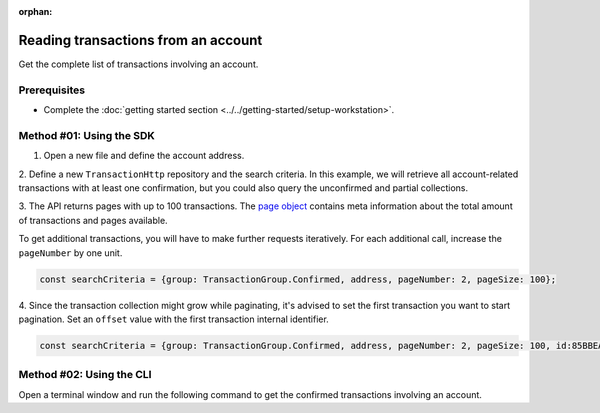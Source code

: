 :orphan:

.. post:: 18 Aug, 2018
    :category: Account
    :tags: SDK, CLI
    :excerpt: 1
    :nocomments:

####################################
Reading transactions from an account
####################################

Get the complete list of transactions involving an account.

*************
Prerequisites
*************

- Complete the :doc:`getting started section <../../getting-started/setup-workstation>`.

*************************
Method #01: Using the SDK
*************************

1. Open a new file and define the account address.

.. example-code::

    .. viewsource:: ../../resources/examples/typescript/account/GettingConfirmedTransactions.ts
        :language: typescript
        :start-after:  /* start block 01 */
        :end-before: /* end block 01 */

    .. viewsource:: ../../resources/examples/typescript/account/GettingConfirmedTransactions.js
        :language: javascript
        :start-after:  /* start block 01 */
        :end-before: /* end block 01 */

2. Define a new ``TransactionHttp`` repository and the search criteria.
In this example, we will retrieve all account-related transactions with at least one confirmation, but you could also query the unconfirmed and partial collections.

.. example-code::

    .. viewsource:: ../../resources/examples/typescript/account/GettingConfirmedTransactions.ts
        :language: typescript
        :start-after:  /* start block 02 */
        :end-before: /* end block 02 */

    .. viewsource:: ../../resources/examples/typescript/account/GettingConfirmedTransactions.js
        :language: javascript
        :start-after:  /* start block 02 */
        :end-before: /* end block 02 */

.. note: Find all the possible `SearchCriteria options <https://nemtech.github.io/symbol-sdk-typescript-javascript/0.20.3/interfaces/_infrastructure_searchcriteria_transactionsearchcriteria_.transactionsearchcriteria.html>`_ values in the SDK reference. If ``address`` filter is not set, all transactions present in the network are returned.

3. The API returns pages with up to 100 transactions.
The `page object <https://nemtech.github.io/symbol-sdk-typescript-javascript/0.20.3/classes/_infrastructure_page_.page.html>`_ contains meta information about the total amount of transactions and pages available.

To get additional transactions, you will have to make further requests iteratively.
For each additional call, increase the ``pageNumber`` by one unit.

.. code-block:: typescript

    const searchCriteria = {group: TransactionGroup.Confirmed, address, pageNumber: 2, pageSize: 100};

4. Since the transaction collection might grow while paginating, it's advised to set the first transaction you want to start pagination. 
Set an ``offset`` value with the first transaction internal identifier.

.. code-block:: typescript

    const searchCriteria = {group: TransactionGroup.Confirmed, address, pageNumber: 2, pageSize: 100, id:85BBEA6CC462B244};

*************************
Method #02: Using the CLI
*************************

Open a terminal window and run the following command to get the confirmed transactions involving an account.

.. viewsource:: ../../resources/examples/bash/account/GettingConfirmedTransactions.sh
    :language: bash
    :start-after: #!/bin/sh
